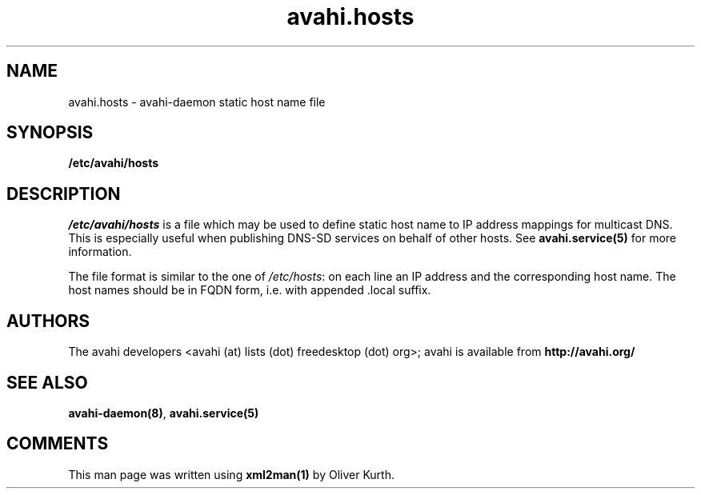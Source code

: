 .TH avahi.hosts 5 User Manuals
.SH NAME
avahi.hosts \- avahi-daemon static host name file
.SH SYNOPSIS
\fB/etc/avahi/hosts
\f1
.SH DESCRIPTION
\fI/etc/avahi/hosts\f1 is a file which may be used to define static host name to IP address mappings for multicast DNS. This is especially useful when publishing DNS-SD services on behalf of other hosts. See \fBavahi.service(5)\f1 for more information.

The file format is similar to the one of \fI/etc/hosts\f1: on each line an IP address and the corresponding host name. The host names should be in FQDN form, i.e. with appended .local suffix.
.SH AUTHORS
The avahi developers <avahi (at) lists (dot) freedesktop (dot) org>; avahi is available from \fBhttp://avahi.org/\f1
.SH SEE ALSO
\fBavahi-daemon(8)\f1, \fBavahi.service(5)\f1
.SH COMMENTS
This man page was written using \fBxml2man(1)\f1 by Oliver Kurth.
